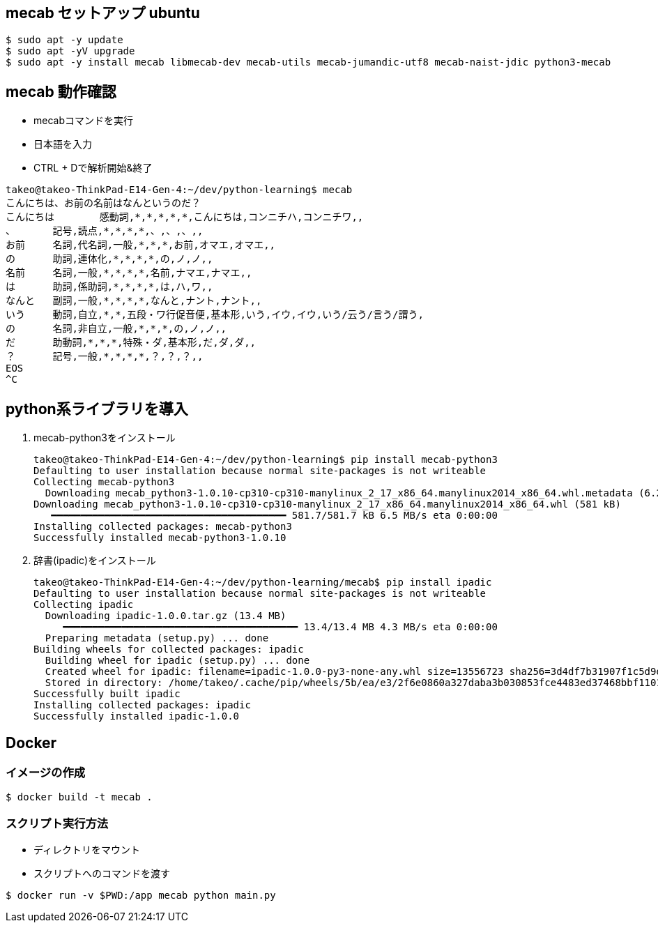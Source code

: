 

== mecab セットアップ ubuntu

[source,sh]
----
$ sudo apt -y update
$ sudo apt -yV upgrade
$ sudo apt -y install mecab libmecab-dev mecab-utils mecab-jumandic-utf8 mecab-naist-jdic python3-mecab
----


== mecab 動作確認

* mecabコマンドを実行
* 日本語を入力
* CTRL + Dで解析開始&終了

[source,sh]
----
takeo@takeo-ThinkPad-E14-Gen-4:~/dev/python-learning$ mecab
こんにちは、お前の名前はなんというのだ？
こんにちは	感動詞,*,*,*,*,*,こんにちは,コンニチハ,コンニチワ,,
、	記号,読点,*,*,*,*,、,、,、,,
お前	名詞,代名詞,一般,*,*,*,お前,オマエ,オマエ,,
の	助詞,連体化,*,*,*,*,の,ノ,ノ,,
名前	名詞,一般,*,*,*,*,名前,ナマエ,ナマエ,,
は	助詞,係助詞,*,*,*,*,は,ハ,ワ,,
なんと	副詞,一般,*,*,*,*,なんと,ナント,ナント,,
いう	動詞,自立,*,*,五段・ワ行促音便,基本形,いう,イウ,イウ,いう/云う/言う/謂う,
の	名詞,非自立,一般,*,*,*,の,ノ,ノ,,
だ	助動詞,*,*,*,特殊・ダ,基本形,だ,ダ,ダ,,
？	記号,一般,*,*,*,*,？,？,？,,
EOS
^C
----

== python系ライブラリを導入

. mecab-python3をインストール
+
[source,sh]
----
takeo@takeo-ThinkPad-E14-Gen-4:~/dev/python-learning$ pip install mecab-python3
Defaulting to user installation because normal site-packages is not writeable
Collecting mecab-python3
  Downloading mecab_python3-1.0.10-cp310-cp310-manylinux_2_17_x86_64.manylinux2014_x86_64.whl.metadata (6.2 kB)
Downloading mecab_python3-1.0.10-cp310-cp310-manylinux_2_17_x86_64.manylinux2014_x86_64.whl (581 kB)
   ━━━━━━━━━━━━━━━━━━━━━━━━━━━━━━━━━━━━━━━━ 581.7/581.7 kB 6.5 MB/s eta 0:00:00
Installing collected packages: mecab-python3
Successfully installed mecab-python3-1.0.10
----
+
. 辞書(ipadic)をインストール
+
[source,sh]
----
takeo@takeo-ThinkPad-E14-Gen-4:~/dev/python-learning/mecab$ pip install ipadic
Defaulting to user installation because normal site-packages is not writeable
Collecting ipadic
  Downloading ipadic-1.0.0.tar.gz (13.4 MB)
     ━━━━━━━━━━━━━━━━━━━━━━━━━━━━━━━━━━━━━━━━ 13.4/13.4 MB 4.3 MB/s eta 0:00:00
  Preparing metadata (setup.py) ... done
Building wheels for collected packages: ipadic
  Building wheel for ipadic (setup.py) ... done
  Created wheel for ipadic: filename=ipadic-1.0.0-py3-none-any.whl size=13556723 sha256=3d4df7b31907f1c5d9d7996633a89745bd2b1f2166e729fcbe0bd0406c1ff009
  Stored in directory: /home/takeo/.cache/pip/wheels/5b/ea/e3/2f6e0860a327daba3b030853fce4483ed37468bbf1101c59c3
Successfully built ipadic
Installing collected packages: ipadic
Successfully installed ipadic-1.0.0
----

== Docker

=== イメージの作成

[source,sh]
----
$ docker build -t mecab .
----

=== スクリプト実行方法


* ディレクトリをマウント
* スクリプトへのコマンドを渡す

[source,sh]
----
$ docker run -v $PWD:/app mecab python main.py
----



